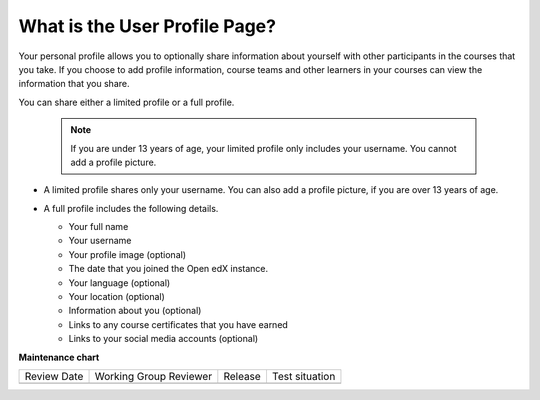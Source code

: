 .. _What is the User Profile Page:

What is the User Profile Page?
##############################

.. tags:: educator, concept

Your personal profile allows you to optionally share information about yourself
with other participants in the courses that you take. If you choose to add
profile information, course teams and other learners in your courses can view
the information that you share.

You can share either a limited profile or a full profile.

  .. note:: If you are under 13 years of age, your limited profile only
     includes your username. You cannot add a profile picture.

* A limited profile shares only your username. You can also add a profile
  picture, if you are over 13 years of age.

  .. image:: /_images/educator_concepts/SFD_Profile_Limited.png
    :width: 500
    :alt: A learner's limited profile showing only username and image.

* A full profile includes the following details.

  * Your full name
  * Your username
  * Your profile image (optional)
  * The date that you joined the Open edX instance.
  * Your language (optional)
  * Your location (optional)
  * Information about you (optional)
  * Links to any course certificates that you have earned
  * Links to your social media accounts (optional)


  .. image:: /_images/educator_concepts/SFD_Profile_Full.png
    :width: 500
    :alt: A learner's full profile shows full name, join date, location,
     language, biographical information, links to course certificates, and
     linked social media icons, in addition to username and profile image.

.. seealso::
 

 :ref:`Add or Update a Limited Profile` (how-to)

 :ref:`Add or Update a Full Profile` (how-to)
 
 :ref:`Add Links to Your Personal Social Media Accounts` (how-to)
 
 :ref:`View Another Learner's Profile` (how-to)

**Maintenance chart**

+--------------+-------------------------------+----------------+--------------------------------+
| Review Date  | Working Group Reviewer        |   Release      |Test situation                  |
+--------------+-------------------------------+----------------+--------------------------------+
|              |                               |                |                                |
+--------------+-------------------------------+----------------+--------------------------------+
